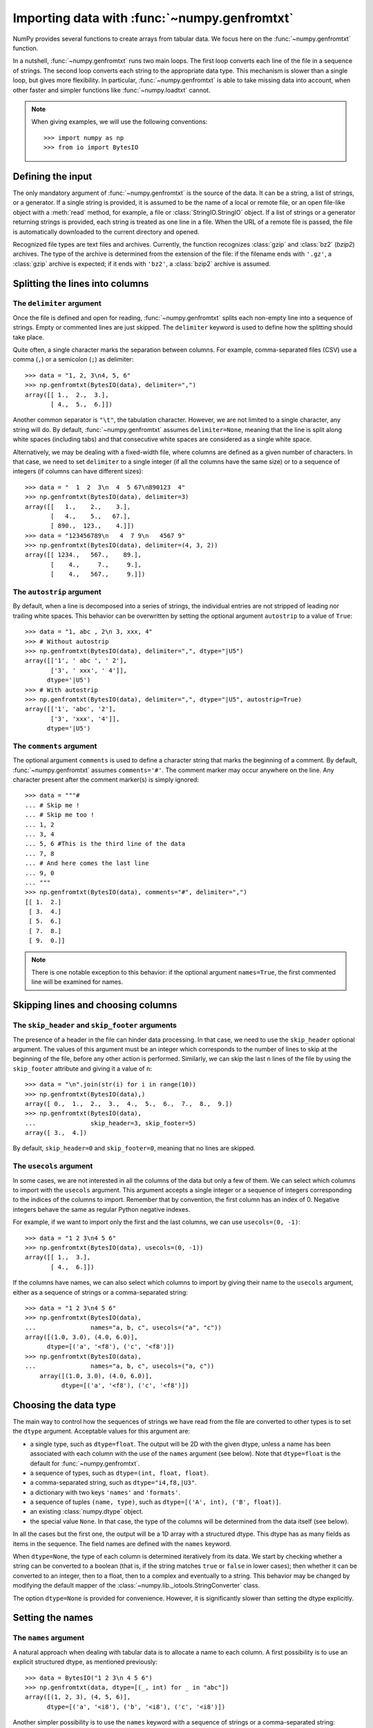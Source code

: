 .. sectionauthor:: Pierre Gerard-Marchant <pierregmcode@gmail.com>

*********************************************
Importing data with :func:`~numpy.genfromtxt`
*********************************************

NumPy provides several functions to create arrays from tabular data.
We focus here on the :func:`~numpy.genfromtxt` function.

In a nutshell, :func:`~numpy.genfromtxt` runs two main loops.  The first
loop converts each line of the file in a sequence of strings.  The second
loop converts each string to the appropriate data type.  This mechanism is
slower than a single loop, but gives more flexibility.  In particular,
:func:`~numpy.genfromtxt` is able to take missing data into account, when
other faster and simpler functions like :func:`~numpy.loadtxt` cannot.

.. note::

   When giving examples, we will use the following conventions::

       >>> import numpy as np
       >>> from io import BytesIO



Defining the input
==================

The only mandatory argument of :func:`~numpy.genfromtxt` is the source of
the data. It can be a string, a list of strings, or a generator. If a
single string is provided, it is assumed to be the name of a local or
remote file, or an open file-like object with a :meth:`read` method, for
example, a file or :class:`StringIO.StringIO` object. If a list of strings
or a generator returning strings is provided, each string is treated as one
line in a file.  When the URL of a remote file is passed, the file is
automatically downloaded to the current directory and opened.

Recognized file types are text files and archives.  Currently, the function
recognizes :class:`gzip` and :class:`bz2` (`bzip2`) archives.  The type of
the archive is determined from the extension of the file: if the filename
ends with ``'.gz'``, a :class:`gzip` archive is expected; if it ends with
``'bz2'``, a :class:`bzip2` archive is assumed.



Splitting the lines into columns
================================

The ``delimiter`` argument
--------------------------

Once the file is defined and open for reading, :func:`~numpy.genfromtxt`
splits each non-empty line into a sequence of strings.  Empty or commented
lines are just skipped.  The ``delimiter`` keyword is used to define
how the splitting should take place.

Quite often, a single character marks the separation between columns.  For
example, comma-separated files (CSV) use a comma (``,``) or a semicolon
(``;``) as delimiter::

   >>> data = "1, 2, 3\n4, 5, 6"
   >>> np.genfromtxt(BytesIO(data), delimiter=",")
   array([[ 1.,  2.,  3.],
          [ 4.,  5.,  6.]])

Another common separator is ``"\t"``, the tabulation character.  However,
we are not limited to a single character, any string will do.  By default,
:func:`~numpy.genfromtxt` assumes ``delimiter=None``, meaning that the line
is split along white spaces (including tabs) and that consecutive white
spaces are considered as a single white space.

Alternatively, we may be dealing with a fixed-width file, where columns are
defined as a given number of characters.  In that case, we need to set
``delimiter`` to a single integer (if all the columns have the same
size) or to a sequence of integers (if columns can have different sizes)::

   >>> data = "  1  2  3\n  4  5 67\n890123  4"
   >>> np.genfromtxt(BytesIO(data), delimiter=3)
   array([[   1.,    2.,    3.],
          [   4.,    5.,   67.],
          [ 890.,  123.,    4.]])
   >>> data = "123456789\n   4  7 9\n   4567 9"
   >>> np.genfromtxt(BytesIO(data), delimiter=(4, 3, 2))
   array([[ 1234.,   567.,    89.],
          [    4.,     7.,     9.],
          [    4.,   567.,     9.]])


The ``autostrip`` argument
--------------------------

By default, when a line is decomposed into a series of strings, the
individual entries are not stripped of leading nor trailing white spaces.
This behavior can be overwritten by setting the optional argument
``autostrip`` to a value of ``True``::

   >>> data = "1, abc , 2\n 3, xxx, 4"
   >>> # Without autostrip
   >>> np.genfromtxt(BytesIO(data), delimiter=",", dtype="|U5")
   array([['1', ' abc ', ' 2'],
          ['3', ' xxx', ' 4']],
         dtype='|U5')
   >>> # With autostrip
   >>> np.genfromtxt(BytesIO(data), delimiter=",", dtype="|U5", autostrip=True)
   array([['1', 'abc', '2'],
          ['3', 'xxx', '4']],
         dtype='|U5')


The ``comments`` argument
-------------------------

The optional argument ``comments`` is used to define a character
string that marks the beginning of a comment.  By default,
:func:`~numpy.genfromtxt` assumes ``comments='#'``.  The comment marker may
occur anywhere on the line.  Any character present after the comment
marker(s) is simply ignored::

   >>> data = """#
   ... # Skip me !
   ... # Skip me too !
   ... 1, 2
   ... 3, 4
   ... 5, 6 #This is the third line of the data
   ... 7, 8
   ... # And here comes the last line
   ... 9, 0
   ... """
   >>> np.genfromtxt(BytesIO(data), comments="#", delimiter=",")
   [[ 1.  2.]
    [ 3.  4.]
    [ 5.  6.]
    [ 7.  8.]
    [ 9.  0.]]

.. versionadded:: 1.7.0

    When ``comments`` is set to ``None``, no lines are treated as comments.

.. note::

   There is one notable exception to this behavior: if the optional argument
   ``names=True``, the first commented line will be examined for names.


Skipping lines and choosing columns
===================================

The ``skip_header`` and ``skip_footer`` arguments
---------------------------------------------------------------

The presence of a header in the file can hinder data processing.  In that
case, we need to use the ``skip_header`` optional argument.  The
values of this argument must be an integer which corresponds to the number
of lines to skip at the beginning of the file, before any other action is
performed.  Similarly, we can skip the last ``n`` lines of the file by
using the ``skip_footer`` attribute and giving it a value of ``n``::

   >>> data = "\n".join(str(i) for i in range(10))
   >>> np.genfromtxt(BytesIO(data),)
   array([ 0.,  1.,  2.,  3.,  4.,  5.,  6.,  7.,  8.,  9.])
   >>> np.genfromtxt(BytesIO(data),
   ...               skip_header=3, skip_footer=5)
   array([ 3.,  4.])

By default, ``skip_header=0`` and ``skip_footer=0``, meaning that no lines
are skipped.


The ``usecols`` argument
------------------------

In some cases, we are not interested in all the columns of the data but
only a few of them.  We can select which columns to import with the
``usecols`` argument.  This argument accepts a single integer or a
sequence of integers corresponding to the indices of the columns to import.
Remember that by convention, the first column has an index of 0.  Negative
integers behave the same as regular Python negative indexes.

For example, if we want to import only the first and the last columns, we
can use ``usecols=(0, -1)``::

   >>> data = "1 2 3\n4 5 6"
   >>> np.genfromtxt(BytesIO(data), usecols=(0, -1))
   array([[ 1.,  3.],
          [ 4.,  6.]])

If the columns have names, we can also select which columns to import by
giving their name to the ``usecols`` argument, either as a sequence
of strings or a comma-separated string::

   >>> data = "1 2 3\n4 5 6"
   >>> np.genfromtxt(BytesIO(data),
   ...               names="a, b, c", usecols=("a", "c"))
   array([(1.0, 3.0), (4.0, 6.0)],
         dtype=[('a', '<f8'), ('c', '<f8')])
   >>> np.genfromtxt(BytesIO(data),
   ...               names="a, b, c", usecols=("a, c"))
       array([(1.0, 3.0), (4.0, 6.0)],
             dtype=[('a', '<f8'), ('c', '<f8')])




Choosing the data type
======================

The main way to control how the sequences of strings we have read from the
file are converted to other types is to set the ``dtype`` argument.
Acceptable values for this argument are:

* a single type, such as ``dtype=float``.
  The output will be 2D with the given dtype, unless a name has been
  associated with each column with the use of the ``names`` argument
  (see below).  Note that ``dtype=float`` is the default for
  :func:`~numpy.genfromtxt`.
* a sequence of types, such as ``dtype=(int, float, float)``.
* a comma-separated string, such as ``dtype="i4,f8,|U3"``.
* a dictionary with two keys ``'names'`` and ``'formats'``.
* a sequence of tuples ``(name, type)``, such as
  ``dtype=[('A', int), ('B', float)]``.
* an existing :class:`numpy.dtype` object.
* the special value ``None``.
  In that case, the type of the columns will be determined from the data
  itself (see below).

In all the cases but the first one, the output will be a 1D array with a
structured dtype.  This dtype has as many fields as items in the sequence.
The field names are defined with the ``names`` keyword.


When ``dtype=None``, the type of each column is determined iteratively from
its data.  We start by checking whether a string can be converted to a
boolean (that is, if the string matches ``true`` or ``false`` in lower
cases); then whether it can be converted to an integer, then to a float,
then to a complex and eventually to a string.  This behavior may be changed
by modifying the default mapper of the
:class:`~numpy.lib._iotools.StringConverter` class.

The option ``dtype=None`` is provided for convenience.  However, it is
significantly slower than setting the dtype explicitly.



Setting the names
=================

The ``names`` argument
----------------------

A natural approach when dealing with tabular data is to allocate a name to
each column.  A first possibility is to use an explicit structured dtype,
as mentioned previously::

   >>> data = BytesIO("1 2 3\n 4 5 6")
   >>> np.genfromtxt(data, dtype=[(_, int) for _ in "abc"])
   array([(1, 2, 3), (4, 5, 6)],
         dtype=[('a', '<i8'), ('b', '<i8'), ('c', '<i8')])

Another simpler possibility is to use the ``names`` keyword with a
sequence of strings or a comma-separated string::

   >>> data = BytesIO("1 2 3\n 4 5 6")
   >>> np.genfromtxt(data, names="A, B, C")
   array([(1.0, 2.0, 3.0), (4.0, 5.0, 6.0)],
         dtype=[('A', '<f8'), ('B', '<f8'), ('C', '<f8')])

In the example above, we used the fact that by default, ``dtype=float``.
By giving a sequence of names, we are forcing the output to a structured
dtype.

We may sometimes need to define the column names from the data itself.  In
that case, we must use the ``names`` keyword with a value of
``True``.  The names will then be read from the first line (after the
``skip_header`` ones), even if the line is commented out::

   >>> data = BytesIO("So it goes\n#a b c\n1 2 3\n 4 5 6")
   >>> np.genfromtxt(data, skip_header=1, names=True)
   array([(1.0, 2.0, 3.0), (4.0, 5.0, 6.0)],
         dtype=[('a', '<f8'), ('b', '<f8'), ('c', '<f8')])

The default value of ``names`` is ``None``.  If we give any other
value to the keyword, the new names will overwrite the field names we may
have defined with the dtype::

   >>> data = BytesIO("1 2 3\n 4 5 6")
   >>> ndtype=[('a',int), ('b', float), ('c', int)]
   >>> names = ["A", "B", "C"]
   >>> np.genfromtxt(data, names=names, dtype=ndtype)
   array([(1, 2.0, 3), (4, 5.0, 6)],
         dtype=[('A', '<i8'), ('B', '<f8'), ('C', '<i8')])


The ``defaultfmt`` argument
---------------------------

If ``names=None`` but a structured dtype is expected, names are defined
with the standard NumPy default of ``"f%i"``, yielding names like ``f0``,
``f1`` and so forth::

   >>> data = BytesIO("1 2 3\n 4 5 6")
   >>> np.genfromtxt(data, dtype=(int, float, int))
   array([(1, 2.0, 3), (4, 5.0, 6)],
         dtype=[('f0', '<i8'), ('f1', '<f8'), ('f2', '<i8')])

In the same way, if we don't give enough names to match the length of the
dtype, the missing names will be defined with this default template::

   >>> data = BytesIO("1 2 3\n 4 5 6")
   >>> np.genfromtxt(data, dtype=(int, float, int), names="a")
   array([(1, 2.0, 3), (4, 5.0, 6)],
         dtype=[('a', '<i8'), ('f0', '<f8'), ('f1', '<i8')])

We can overwrite this default with the ``defaultfmt`` argument, that
takes any format string::

   >>> data = BytesIO("1 2 3\n 4 5 6")
   >>> np.genfromtxt(data, dtype=(int, float, int), defaultfmt="var_%02i")
   array([(1, 2.0, 3), (4, 5.0, 6)],
         dtype=[('var_00', '<i8'), ('var_01', '<f8'), ('var_02', '<i8')])

.. note::

   We need to keep in mind that ``defaultfmt`` is used only if some names
   are expected but not defined.


Validating names
----------------

NumPy arrays with a structured dtype can also be viewed as
:class:`~numpy.recarray`, where a field can be accessed as if it were an
attribute.  For that reason, we may need to make sure that the field name
doesn't contain any space or invalid character, or that it does not
correspond to the name of a standard attribute (like ``size`` or
``shape``), which would confuse the interpreter.  :func:`~numpy.genfromtxt`
accepts three optional arguments that provide a finer control on the names:

   ``deletechars``
      Gives a string combining all the characters that must be deleted from
      the name. By default, invalid characters are
      ``~!@#$%^&*()-=+~\|]}[{';:
      /?.>,<``.
   ``excludelist``
      Gives a list of the names to exclude, such as ``return``, ``file``,
      ``print``...  If one of the input name is part of this list, an
      underscore character (``'_'``) will be appended to it.
   ``case_sensitive``
      Whether the names should be case-sensitive (``case_sensitive=True``),
      converted to upper case (``case_sensitive=False`` or
      ``case_sensitive='upper'``) or to lower case
      (``case_sensitive='lower'``).



Tweaking the conversion
=======================

The ``converters`` argument
---------------------------

Usually, defining a dtype is sufficient to define how the sequence of
strings must be converted.  However, some additional control may sometimes
be required.  For example, we may want to make sure that a date in a format
``YYYY/MM/DD`` is converted to a :class:`datetime` object, or that a string
like ``xx%`` is properly converted to a float between 0 and 1.  In such
cases, we should define conversion functions with the ``converters``
arguments.

The value of this argument is typically a dictionary with column indices or
column names as keys and a conversion functions as values.  These
conversion functions can either be actual functions or lambda functions. In
any case, they should accept only a string as input and output only a
single element of the wanted type.

In the following example, the second column is converted from as string
representing a percentage to a float between 0 and 1::

   >>> convertfunc = lambda x: float(x.strip("%"))/100.
   >>> data = "1, 2.3%, 45.\n6, 78.9%, 0"
   >>> names = ("i", "p", "n")
   >>> # General case .....
   >>> np.genfromtxt(BytesIO(data), delimiter=",", names=names)
   array([(1.0, nan, 45.0), (6.0, nan, 0.0)],
         dtype=[('i', '<f8'), ('p', '<f8'), ('n', '<f8')])

We need to keep in mind that by default, ``dtype=float``.  A float is
therefore expected for the second column.  However, the strings ``' 2.3%'``
and ``' 78.9%'`` cannot be converted to float and we end up having
``np.nan`` instead.  Let's now use a converter::

   >>> # Converted case ...
   >>> np.genfromtxt(BytesIO(data), delimiter=",", names=names,
   ...               converters={1: convertfunc})
   array([(1.0, 0.023, 45.0), (6.0, 0.78900000000000003, 0.0)],
         dtype=[('i', '<f8'), ('p', '<f8'), ('n', '<f8')])

The same results can be obtained by using the name of the second column
(``"p"``) as key instead of its index (1)::

   >>> # Using a name for the converter ...
   >>> np.genfromtxt(BytesIO(data), delimiter=",", names=names,
   ...               converters={"p": convertfunc})
   array([(1.0, 0.023, 45.0), (6.0, 0.78900000000000003, 0.0)],
         dtype=[('i', '<f8'), ('p', '<f8'), ('n', '<f8')])


Converters can also be used to provide a default for missing entries.  In
the following example, the converter ``convert`` transforms a stripped
string into the corresponding float or into -999 if the string is empty.
We need to explicitly strip the string from white spaces as it is not done
by default::

   >>> data = "1, , 3\n 4, 5, 6"
   >>> convert = lambda x: float(x.strip() or -999)
   >>> np.genfromtxt(BytesIO(data), delimiter=",",
   ...               converters={1: convert})
   array([[   1., -999.,    3.],
          [   4.,    5.,    6.]])




Using missing and filling values
--------------------------------

Some entries may be missing in the dataset we are trying to import.  In a
previous example, we used a converter to transform an empty string into a
float.  However, user-defined converters may rapidly become cumbersome to
manage.

The :func:`~nummpy.genfromtxt` function provides two other complementary
mechanisms: the ``missing_values`` argument is used to recognize
missing data and a second argument, ``filling_values``, is used to
process these missing data.

``missing_values``
------------------

By default, any empty string is marked as missing.  We can also consider
more complex strings, such as ``"N/A"`` or ``"???"`` to represent missing
or invalid data.  The ``missing_values`` argument accepts three kind
of values:

   a string or a comma-separated string
      This string will be used as the marker for missing data for all the
      columns
   a sequence of strings
      In that case, each item is associated to a column, in order.
   a dictionary
      Values of the dictionary are strings or sequence of strings.  The
      corresponding keys can be column indices (integers) or column names
      (strings). In addition, the special key ``None`` can be used to
      define a default applicable to all columns.


``filling_values``
------------------

We know how to recognize missing data, but we still need to provide a value
for these missing entries.  By default, this value is determined from the
expected dtype according to this table:

=============  ==============
Expected type  Default
=============  ==============
``bool``       ``False``
``int``        ``-1``
``float``      ``np.nan``
``complex``    ``np.nan+0j``
``string``     ``'???'``
=============  ==============

We can get a finer control on the conversion of missing values with the
``filling_values`` optional argument.  Like
``missing_values``, this argument accepts different kind of values:

   a single value
      This will be the default for all columns
   a sequence of values
      Each entry will be the default for the corresponding column
   a dictionary
      Each key can be a column index or a column name, and the
      corresponding value should be a single object.  We can use the
      special key ``None`` to define a default for all columns.

In the following example, we suppose that the missing values are flagged
with ``"N/A"`` in the first column and by ``"???"`` in the third column.
We wish to transform these missing values to 0 if they occur in the first
and second column, and to -999 if they occur in the last column::

    >>> data = "N/A, 2, 3\n4, ,???"
    >>> kwargs = dict(delimiter=",",
    ...               dtype=int,
    ...               names="a,b,c",
    ...               missing_values={0:"N/A", 'b':" ", 2:"???"},
    ...               filling_values={0:0, 'b':0, 2:-999})
    >>> np.genfromtxt(BytesIO(data), **kwargs)
    array([(0, 2, 3), (4, 0, -999)],
          dtype=[('a', '<i8'), ('b', '<i8'), ('c', '<i8')])


``usemask``
-----------

We may also want to keep track of the occurrence of missing data by
constructing a boolean mask, with ``True`` entries where data was missing
and ``False`` otherwise.  To do that, we just have to set the optional
argument ``usemask`` to ``True`` (the default is ``False``).  The
output array will then be a :class:`~numpy.ma.MaskedArray`.


.. unpack=None, loose=True, invalid_raise=True)


Shortcut functions
==================

In addition to :func:`~numpy.genfromtxt`, the :mod:`numpy.lib.io` module
provides several convenience functions derived from
:func:`~numpy.genfromtxt`.  These functions work the same way as the
original, but they have different default values.

:func:`~numpy.ndfromtxt`
   Always set ``usemask=False``.
   The output is always a standard :class:`numpy.ndarray`.
:func:`~numpy.mafromtxt`
   Always set ``usemask=True``.
   The output is always a :class:`~numpy.ma.MaskedArray`
:func:`~numpy.recfromtxt`
   Returns a standard :class:`numpy.recarray` (if ``usemask=False``) or a
   :class:`~numpy.ma.MaskedRecords` array (if ``usemaske=True``).  The
   default dtype is ``dtype=None``, meaning that the types of each column
   will be automatically determined.
:func:`~numpy.recfromcsv`
   Like :func:`~numpy.recfromtxt`, but with a default ``delimiter=","``.
